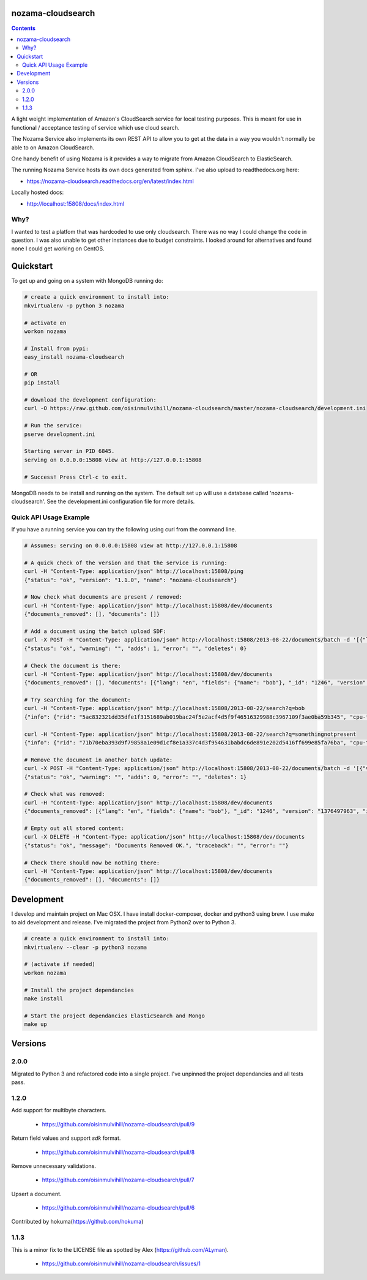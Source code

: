 nozama-cloudsearch
------------------

.. contents::


A light weight implementation of Amazon's CloudSearch service for local testing
purposes. This is meant for use in functional / acceptance testing of service
which use cloud search.

The Nozama Service also implements its own REST API to allow you to get at the
data in a way you wouldn't normally be able to on Amazon CloudSearch.

One handy benefit of using Nozama is it provides a way to migrate from Amazon
CloudSearch to ElasticSearch.

The running Nozama Service hosts its own docs generated from sphinx. I've also
upload to readthedocs.org here:

* https://nozama-cloudsearch.readthedocs.org/en/latest/index.html

Locally hosted docs:

* http://localhost:15808/docs/index.html


Why?
~~~~

I wanted to test a platfom that was hardcoded to use only cloudsearch. There
was no way I could change the code in question. I was also unable to get other
instances due to budget constraints. I looked around for alternatives and found
none I could get working on CentOS.


Quickstart
----------

To get up and going on a system with MongoDB running do:

.. code-block:: sh

    # create a quick environment to install into:
    mkvirtualenv -p python 3 nozama

    # activate en
    workon nozama

    # Install from pypi:
    easy_install nozama-cloudsearch

    # OR
    pip install

    # download the development configuration:
    curl -O https://raw.github.com/oisinmulvihill/nozama-cloudsearch/master/nozama-cloudsearch/development.ini

    # Run the service:
    pserve development.ini

    Starting server in PID 6845.
    serving on 0.0.0.0:15808 view at http://127.0.0.1:15808

    # Success! Press Ctrl-c to exit.

MongoDB needs to be install and running on the system. The default set up will
use a database called 'nozama-cloudsearch'. See the development.ini
configuration file for more details.

Quick API Usage Example
~~~~~~~~~~~~~~~~~~~~~~~

If you have a running service you can try the following using curl from the
command line.

.. code-block:: sh

    # Assumes: serving on 0.0.0.0:15808 view at http://127.0.0.1:15808

    # A quick check of the version and that the service is running:
    curl -H "Content-Type: application/json" http://localhost:15808/ping
    {"status": "ok", "version": "1.1.0", "name": "nozama-cloudsearch"}

    # Now check what documents are present / removed:
    curl -H "Content-Type: application/json" http://localhost:15808/dev/documents
    {"documents_removed": [], "documents": []}

    # Add a document using the batch upload SDF:
    curl -X POST -H "Content-Type: application/json" http://localhost:15808/2013-08-22/documents/batch -d '[{"lang": "en", "fields": {"name": "bob"}, "version": 1376497963, "type": "add", "id": 1246}]'
    {"status": "ok", "warning": "", "adds": 1, "error": "", "deletes": 0}

    # Check the document is there:
    curl -H "Content-Type: application/json" http://localhost:15808/dev/documents
    {"documents_removed": [], "documents": [{"lang": "en", "fields": {"name": "bob"}, "_id": "1246", "version": "1376497963", "id": "1246"}]}

    # Try searching for the document:
    curl -H "Content-Type: application/json" http://localhost:15808/2013-08-22/search?q=bob
    {"info": {"rid": "5ac832321dd35dfe1f3151689ab019bac24f5e2acf4d5f9f46516329988c3967109f3ae0ba59b345", "cpu-time-ms": 0, "time-ms": 2}, "hits": {"found": 1, "hit": [{"id": "1246"}], "start": 0}, "match-expr": "(label 'bob')", "rank": "-text_relevance"}

    curl -H "Content-Type: application/json" http://localhost:15808/2013-08-22/search?q=somethingnotpresent
    {"info": {"rid": "71b70eba393d9f79858a1e09d1cf8e1a337c4d3f954631babdc6de891e202d5416ff699e85fa76ba", "cpu-time-ms": 0, "time-ms": 0}, "hits": {"found": 0, "hit": [], "start": 0}, "match-expr": "(label 'somethingnotpresent')", "rank": "-text_relevance"}

    # Remove the document in another batch update:
    curl -X POST -H "Content-Type: application/json" http://localhost:15808/2013-08-22/documents/batch -d '[{"version": 1376497963, "type": "delete", "id": 1246}]'
    {"status": "ok", "warning": "", "adds": 0, "error": "", "deletes": 1}

    # Check what was removed:
    curl -H "Content-Type: application/json" http://localhost:15808/dev/documents
    {"documents_removed": [{"lang": "en", "fields": {"name": "bob"}, "_id": "1246", "version": "1376497963", "id": "1246"}], "documents": []}

    # Empty out all stored content:
    curl -X DELETE -H "Content-Type: application/json" http://localhost:15808/dev/documents
    {"status": "ok", "message": "Documents Removed OK.", "traceback": "", "error": ""}

    # Check there should now be nothing there:
    curl -H "Content-Type: application/json" http://localhost:15808/dev/documents
    {"documents_removed": [], "documents": []}


Development
-----------

I develop and maintain project on Mac OSX. I have install docker-composer, docker and python3 using brew. I use make to aid development and release. I've migrated the project from Python2 over to Python 3.

.. code-block:: sh

    # create a quick environment to install into:
    mkvirtualenv --clear -p python3 nozama

    # (activate if needed)
    workon nozama

    # Install the project dependancies
    make install

    # Start the project dependancies ElasticSearch and Mongo
    make up




Versions
--------

2.0.0
~~~~~

Migrated to Python 3 and refactored code into a single project. I've unpinned the project dependancies and all tests pass.

1.2.0
~~~~~
Add support for multibyte characters.

 * https://github.com/oisinmulvihill/nozama-cloudsearch/pull/9

Return field values and support `sdk` format.

 * https://github.com/oisinmulvihill/nozama-cloudsearch/pull/8

Remove unnecessary validations.

 * https://github.com/oisinmulvihill/nozama-cloudsearch/pull/7

Upsert a document.

 * https://github.com/oisinmulvihill/nozama-cloudsearch/pull/6

Contributed by hokuma(https://github.com/hokuma)

1.1.3
~~~~~

This is a minor fix to the LICENSE file as spotted by Alex (https://github.com/ALyman).

 * https://github.com/oisinmulvihill/nozama-cloudsearch/issues/1
